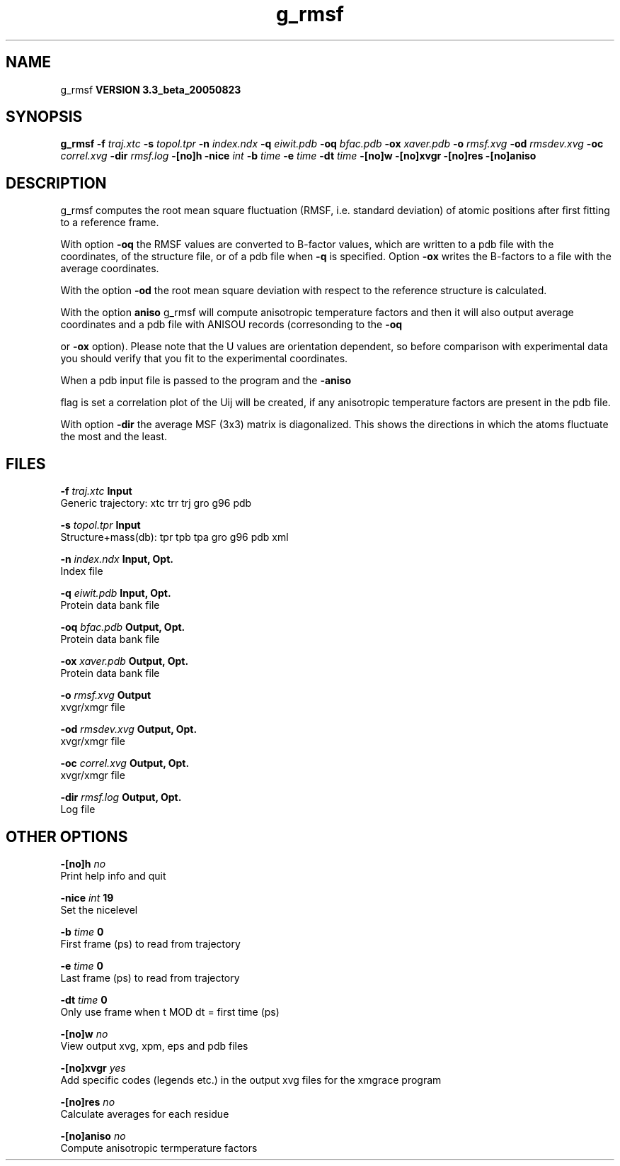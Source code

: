 .TH g_rmsf 1 "Mon 29 Aug 2005"
.SH NAME
g_rmsf
.B VERSION 3.3_beta_20050823
.SH SYNOPSIS
\f3g_rmsf\fP
.BI "-f" " traj.xtc "
.BI "-s" " topol.tpr "
.BI "-n" " index.ndx "
.BI "-q" " eiwit.pdb "
.BI "-oq" " bfac.pdb "
.BI "-ox" " xaver.pdb "
.BI "-o" " rmsf.xvg "
.BI "-od" " rmsdev.xvg "
.BI "-oc" " correl.xvg "
.BI "-dir" " rmsf.log "
.BI "-[no]h" ""
.BI "-nice" " int "
.BI "-b" " time "
.BI "-e" " time "
.BI "-dt" " time "
.BI "-[no]w" ""
.BI "-[no]xvgr" ""
.BI "-[no]res" ""
.BI "-[no]aniso" ""
.SH DESCRIPTION
g_rmsf computes the root mean square fluctuation (RMSF, i.e. standard 
deviation) of atomic positions 
after first fitting to a reference frame.


With option 
.B -oq
the RMSF values are converted to B-factor
values, which are written to a pdb file with the coordinates, of the
structure file, or of a pdb file when 
.B -q
is specified.
Option 
.B -ox
writes the B-factors to a file with the average
coordinates.


With the option 
.B -od
the root mean square deviation with
respect to the reference structure is calculated.


With the option 
.B aniso
g_rmsf will compute anisotropic
temperature factors and then it will also output average coordinates
and a pdb file with ANISOU records (corresonding to the 
.B -oq

or 
.B -ox
option). Please note that the U values
are orientation dependent, so before comparison with experimental data
you should verify that you fit to the experimental coordinates.


When a pdb input file is passed to the program and the 
.B -aniso

flag is set
a correlation plot of the Uij will be created, if any anisotropic
temperature factors are present in the pdb file.


With option 
.B -dir
the average MSF (3x3) matrix is diagonalized.
This shows the directions in which the atoms fluctuate the most and
the least.
.SH FILES
.BI "-f" " traj.xtc" 
.B Input
 Generic trajectory: xtc trr trj gro g96 pdb 

.BI "-s" " topol.tpr" 
.B Input
 Structure+mass(db): tpr tpb tpa gro g96 pdb xml 

.BI "-n" " index.ndx" 
.B Input, Opt.
 Index file 

.BI "-q" " eiwit.pdb" 
.B Input, Opt.
 Protein data bank file 

.BI "-oq" " bfac.pdb" 
.B Output, Opt.
 Protein data bank file 

.BI "-ox" " xaver.pdb" 
.B Output, Opt.
 Protein data bank file 

.BI "-o" " rmsf.xvg" 
.B Output
 xvgr/xmgr file 

.BI "-od" " rmsdev.xvg" 
.B Output, Opt.
 xvgr/xmgr file 

.BI "-oc" " correl.xvg" 
.B Output, Opt.
 xvgr/xmgr file 

.BI "-dir" " rmsf.log" 
.B Output, Opt.
 Log file 

.SH OTHER OPTIONS
.BI "-[no]h"  "    no"
 Print help info and quit

.BI "-nice"  " int" " 19" 
 Set the nicelevel

.BI "-b"  " time" "      0" 
 First frame (ps) to read from trajectory

.BI "-e"  " time" "      0" 
 Last frame (ps) to read from trajectory

.BI "-dt"  " time" "      0" 
 Only use frame when t MOD dt = first time (ps)

.BI "-[no]w"  "    no"
 View output xvg, xpm, eps and pdb files

.BI "-[no]xvgr"  "   yes"
 Add specific codes (legends etc.) in the output xvg files for the xmgrace program

.BI "-[no]res"  "    no"
 Calculate averages for each residue

.BI "-[no]aniso"  "    no"
 Compute anisotropic termperature factors

